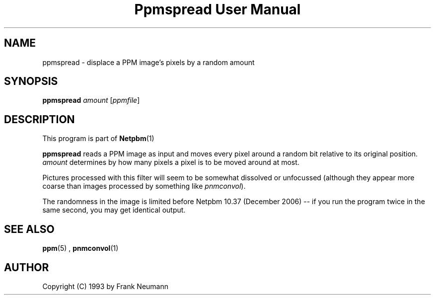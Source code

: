 \
.\" This man page was generated by the Netpbm tool 'makeman' from HTML source.
.\" Do not hand-hack it!  If you have bug fixes or improvements, please find
.\" the corresponding HTML page on the Netpbm website, generate a patch
.\" against that, and send it to the Netpbm maintainer.
.TH "Ppmspread User Manual" 0 "20 November 2008" "netpbm documentation"

.SH NAME

ppmspread - displace a PPM image's pixels by a random amount

.UN synopsis
.SH SYNOPSIS

\fBppmspread\fP \fIamount\fP [\fIppmfile\fP]

.UN description
.SH DESCRIPTION
.PP
This program is part of
.BR Netpbm (1)
.
.PP
\fBppmspread\fP reads a PPM image as input and moves every pixel
around a random bit relative to its original position. \fIamount\fP
determines by how many pixels a pixel is to be moved around at most.
.PP
Pictures processed with this filter will seem to be somewhat
dissolved or unfocussed (although they appear more coarse than images
processed by something like \fIpnmconvol\fP).
.PP
The randomness in the image is limited before Netpbm 10.37 (December
2006) -- if you run the program twice in the same second, you may get
identical output.


.UN seealso
.SH SEE ALSO
.BR ppm (5)
, 
.BR pnmconvol (1)


.UN author
.SH AUTHOR

Copyright (C) 1993 by Frank Neumann
